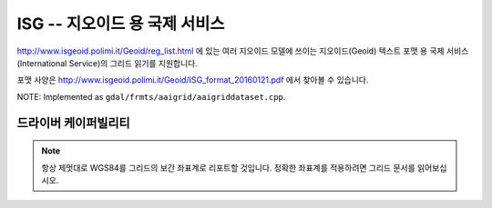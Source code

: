.. _raster.isg:

================================================================================
ISG -- 지오이드 용 국제 서비스
================================================================================

.. versionadded:: 3.1

.. shortname:: ISG

.. built_in_by_default::

http://www.isgeoid.polimi.it/Geoid/reg_list.html 에 있는 여러 지오이드 모델에 쓰이는 지오이드(Geoid) 텍스트 포맷 용 국제 서비스(International Service)의 그리드 읽기를 지원합니다.

포맷 사양은 http://www.isgeoid.polimi.it/Geoid/ISG_format_20160121.pdf 에서 찾아볼 수 있습니다.

NOTE: Implemented as ``gdal/frmts/aaigrid/aaigriddataset.cpp``.

드라이버 케이퍼빌리티
-------------------

.. supports_georeferencing::

.. note::

    항상 제멋대로 WGS84를 그리드의 보간 좌표계로 리포트할 것입니다.
    정확한 좌표계를 적용하려면 그리드 문서를 읽어보십시오.

.. supports_virtualio::

